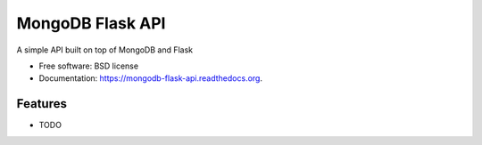 ===============================
MongoDB Flask API
===============================

A simple API built on top of MongoDB and Flask

* Free software: BSD license
* Documentation: https://mongodb-flask-api.readthedocs.org.

Features
--------

* TODO
